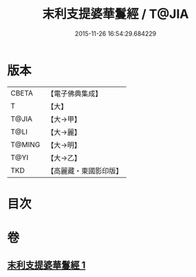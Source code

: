 #+TITLE: 末利支提婆華鬘經 / T@JIA
#+DATE: 2015-11-26 16:54:29.684229
* 版本
 |     CBETA|【電子佛典集成】|
 |         T|【大】     |
 |     T@JIA|【大→甲】   |
 |      T@LI|【大→麗】   |
 |    T@MING|【大→明】   |
 |      T@YI|【大→乙】   |
 |       TKD|【高麗藏・東國影印版】|

* 目次
* 卷
** [[file:KR6j0483_001.txt][末利支提婆華鬘經 1]]
